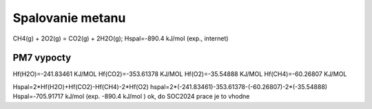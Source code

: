 Spalovanie metanu
==================

CH4(g) + 2O2(g) = CO2(g) + 2H2O(g); Hspal=-890.4 kJ/mol (exp., internet)

PM7 vypocty
------------
Hf(H2O)=-241.83461 KJ/MOL
Hf(CO2)=-353.61378 KJ/MOL
Hf(O2)=-35.54888 KJ/MOL
Hf(CH4)=-60.26807 KJ/MOL

Hspal=2*Hf(H2O)+Hf(CO2)-Hf(CH4)-2*Hf(O2)
hspal=2*(-241.83461)-353.61378-(-60.26807)-2*(-35.54888)
Hspal=-705.91717 kJ/mol (exp. -890.4 kJ/mol ) ok, do SOC2024 prace je to vhodne